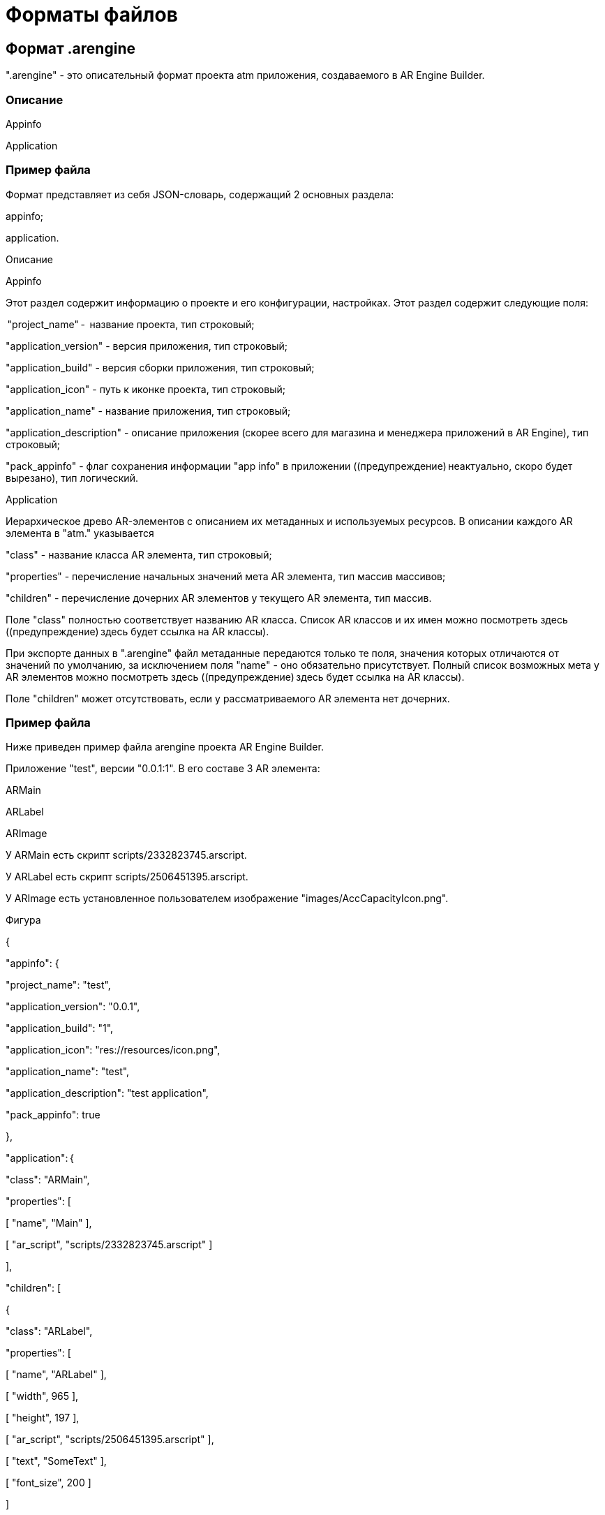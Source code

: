 = Форматы файлов 

== Формат .arengine 

".arengine" - это описательный формат проекта atm приложения, создаваемого в AR Engine Builder. 

=== Описание  

Appinfo 

Application 

=== Пример файла 

Формат представляет из себя JSON-словарь, содержащий 2 основных раздела: 

appinfo; 

application. 

Описание 

Appinfo 

Этот раздел содержит информацию о проекте и его конфигурации, настройках. Этот раздел содержит следующие поля: 

 "project_name" -  название проекта, тип строковый; 

"application_version" - версия приложения, тип строковый; 

"application_build" - версия сборки приложения, тип строковый; 

"application_icon" - путь к иконке проекта, тип строковый; 

"application_name" - название приложения, тип строковый; 

"application_description" - описание приложения (скорее всего для магазина и менеджера приложений в AR Engine), тип строковый; 

"pack_appinfo" - флаг сохранения информации "app info" в приложении ((предупреждение) неактуально, скоро будет вырезано), тип логический. 

Application 

Иерархическое древо AR-элементов с описанием их метаданных и используемых ресурсов. В описании каждого AR элемента в "atm." указывается 

"class" - название класса AR элемента, тип строковый; 

"properties" - перечисление начальных значений мета AR элемента, тип массив массивов; 

"children" - перечисление дочерних AR элементов у текущего AR элемента, тип массив. 

Поле "class" полностью соответствует названию AR класса. Список AR классов и их имен можно посмотреть здесь ((предупреждение) здесь будет ссылка на AR классы). 

При экспорте данных в ".arengine" файл метаданные передаются только те поля, значения которых отличаются от значений по умолчанию, за исключением поля "name" - оно обязательно присутствует. Полный список возможных мета у AR элементов можно посмотреть здесь ((предупреждение) здесь будет ссылка на AR классы). 

Поле "children" может отсутствовать, если у рассматриваемого AR элемента нет дочерних. 

=== Пример файла 

Ниже приведен пример файла arengine проекта AR Engine Builder. 

Приложение "test", версии "0.0.1:1". В его составе 3 AR элемента: 

ARMain  

ARLabel 

ARImage 

У ARMain есть скрипт scripts/2332823745.arscript. 

У ARLabel есть скрипт scripts/2506451395.arscript. 

У ARImage есть установленное пользователем изображение "images/AccCapacityIcon.png". 

Фигура 

{ 

"appinfo": { 

"project_name": "test", 

"application_version": "0.0.1", 

"application_build": "1", 

"application_icon": "res://resources/icon.png", 

"application_name": "test", 

"application_description": "test application", 

"pack_appinfo": true 

}, 

"application": { 

"class": "ARMain", 

"properties": [ 

[ "name", "Main" ], 

[ "ar_script", "scripts/2332823745.arscript" ] 

], 

"children": [ 

{ 

"class": "ARLabel", 

"properties": [ 

[ "name", "ARLabel" ], 

[ "width", 965 ], 

[ "height", 197 ], 

[ "ar_script", "scripts/2506451395.arscript" ], 

[ "text", "SomeText" ],  

[ "font_size", 200 ] 

] 

}, 

{ 

"class": "ARImage", 

"properties": [ 

[ "name", "ARImage" ], 

[ "top", 217 ], 

[ "left", 40 ], 

[ "width", 256 ], 

[ "height", 256 ], 

[ "image", "images/AccCapacityIcon.png" ] 

== Формат .atm 

".atm" - это описательный формат сторонних atm приложений для AR Engine. 

Описание  

Appinfo 

Application 

Resources 

Пример файла 

Формат представляет из себя JSON-словарь, содержащий 3 основных раздела: 

appinfo; 

application; 

resources. 

Описание 

Appinfo 

Это раздел, описывающий общую информацию о проекте и её разработчике. В этом разделе возможны следующие поля: 

 "project_name" -  название проекта ((предупреждение) неактуально, скоро будет вырезано), тип строковый; 

"application_version" - версия приложения, тип строковый; 

"application_build" - версия сборки приложения, тип строковый; 

"application_icon" - путь к иконке проекта ((предупреждение) пока не знаем, как его хранить и обрабатывать), тип строковый; 

"application_name" - название приложения, тип строковый; 

"application_description" - описание приложения (скорее всего для магазина и менеджера приложений в AR Engine), тип строковый; 

"pack_appinfo" - флаг сохранения информации "app info" в приложении ((предупреждение) неактуально, скоро будет вырезано), тип логический. 

Application 

Иерархическое древо AR-элементов с описанием их метаданных и используемых ресурсов. В описании каждого AR элемента в "atm." указывается 

"class" - название класса AR элемента, тип строковый; 

"properties" - перечисление начальных значений мета AR элемента, тип массив массивов; 

"children" - перечисление дочерних AR элементов у текущего AR элемента, тип массив. 

Поле "class" полностью соответствует названию AR класса. 

При экспорте данных в ".atm" файл метаданные передаются только те поля, значения которых отличаются от значений по умолчанию, за исключением поля "name" - оно обязательно присутствует. 

Поле "children" может отсутствовать, если у рассматриваемого AR элемента нет дочерних. 

Resources 

Раздел с перечислением всех ресурсов проекта. Под ресурсом подразумевается не внутренний тип AR Engine, используемый в приложении, а непосредственно файлы изображения, 3D-модели, скрипта и прочего в поддерживаемом расширении. 

(предупреждение)При экспорте ".atm" запаковываются все файлы ".png" и ".arscript", что лежали в этот момент в папке с проектом. 

Данные в этом разделе хранятся как словарь, где относительное (от пути проекта) имя ресурса является ключом, а значением raw данные ресурса. Данные могут храниться как в неизменном виде, так и зашифрованные в Base64. 

